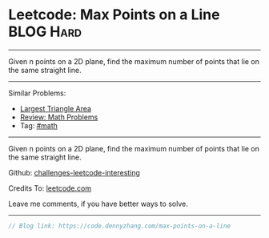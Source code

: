 * Leetcode: Max Points on a Line                                              :BLOG:Hard:
#+STARTUP: showeverything
#+OPTIONS: toc:nil \n:t ^:nil creator:nil d:nil
:PROPERTIES:
:type:     math
:END:
---------------------------------------------------------------------
Given n points on a 2D plane, find the maximum number of points that lie on the same straight line.
---------------------------------------------------------------------
Similar Problems:
- [[https://code.dennyzhang.com/largest-triangle-area][Largest Triangle Area]]
- [[https://code.dennyzhang.com/review-math][Review: Math Problems]]
- Tag: [[https://code.dennyzhang.com/tag/math][#math]]
---------------------------------------------------------------------
Given n points on a 2D plane, find the maximum number of points that lie on the same straight line.

Github: [[url-external:https://github.com/DennyZhang/challenges-leetcode-interesting/tree/master/max-points-on-a-line][challenges-leetcode-interesting]]

Credits To: [[url-external:https://leetcode.com/problems/max-points-on-a-line/description/][leetcode.com]]

Leave me comments, if you have better ways to solve.
---------------------------------------------------------------------
#+BEGIN_SRC go
// Blog link: https://code.dennyzhang.com/max-points-on-a-line

#+END_SRC
